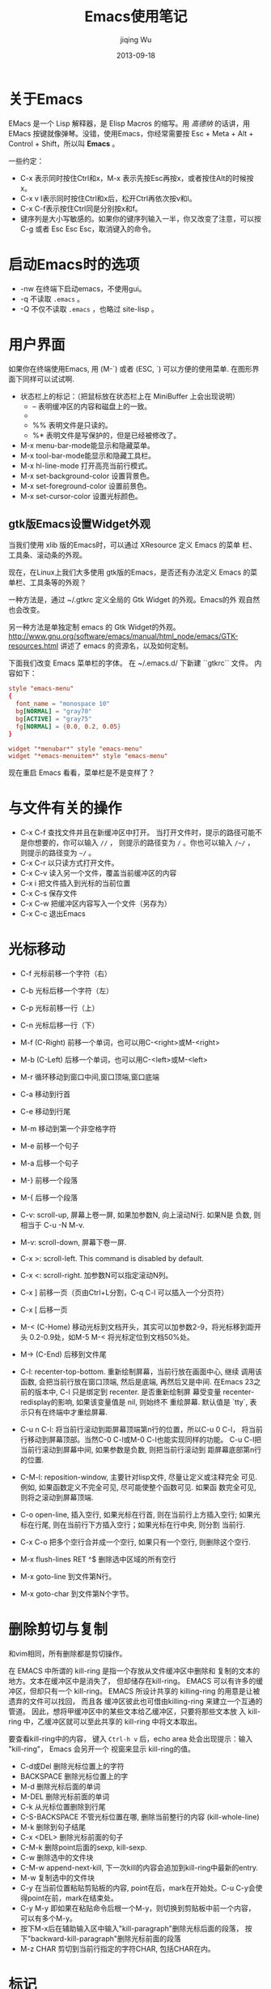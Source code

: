 #+TITLE: Emacs使用笔记
#+AUTHOR: jiqing Wu
#+EMAIL: jiqingwu@gmail.com
#+DATE: 2013-09-18

* 关于Emacs

EMacs 是一个 Lisp 解释器，是 Elisp Macros 的缩写。用 /高德纳/ 的话讲，用
EMacs 按键就像弹琴。没错，使用Emacs，你经常需要按 Esc + Meta + Alt +
Control + Shift，所以叫 *Emacs* 。

一些约定：

- C-x 表示同时按住Ctrl和x，M-x 表示先按Esc再按x，或者按住Alt的时候按x。
- C-x v l表示同时按住Ctrl和x后，松开Ctrl再依次按v和l。
- C-x C-f表示按住Ctrl同是分别按x和f。
- 键序列是大小写敏感的。如果你的键序列输入一半，你又改变了注意，可以按
  C-g 或者 Esc Esc Esc，取消键入的命令。

* 启动Emacs时的选项

- -nw 在终端下启动emacs，不使用gui。
- -q 不读取 =.emacs= 。
- -Q 不仅不读取 =.emacs= ，也略过 site-lisp 。


* 用户界面

如果你在终端使用Emacs, 用 (M-`) 或者 (ESC, `) 可以方便的使用菜单.
在图形界面下同样可以试试啊.

- 状态栏上的标记：（把鼠标放在状态栏上在 MiniBuffer 上会出现说明）
  + -- 表明缓冲区的内容和磁盘上的一致。
  + ** 表明文件被修改了，还没保存。
  + %% 表明文件是只读的。
  + %* 表明文件是写保护的，但是已经被修改了。
- M-x menu-bar-mode能显示和隐藏菜单。
- M-x tool-bar-mode能显示和隐藏工具栏。
- M-x hl-line-mode 打开高亮当前行模式。
- M-x set-background-color      设置背景色。
- M-x set-foreground-color      设置前景色。
- M-x set-cursor-color          设置光标颜色。

** gtk版Emacs设置Widget外观

当我们使用 xlib 版的Emacs时，可以通过 XResource 定义 Emacs 的菜单
栏、工具条、滚动条的外观。

现在，在Linux上我们大多使用 gtk版的Emacs，是否还有办法定义 Emacs
的菜单栏、工具条等的外观？

一种方法是，通过 ~/.gtkrc 定义全局的 Gtk Widget 的外观。Emacs的外
观自然也会改变。

另一种方法是单独定制 emacs 的 Gtk Widget的外观。
http://www.gnu.org/software/emacs/manual/html_node/emacs/GTK-resources.html
讲述了 emacs 的资源名，以及如何定制。

下面我们改变 Emacs 菜单栏的字体。
在 ~/.emacs.d/ 下新建 ``gtkrc`` 文件。
内容如下：
#+BEGIN_SRC conf
    style "emacs-menu"
    {
      font_name = "monospace 10"
      bg[NORMAL] = "gray70"
      bg[ACTIVE] = "gray75"
      fg[NORMAL] = {0.0, 0.2, 0.05}
    }
    
    widget "*menubar*" style "emacs-menu"
    widget "*emacs-menuitem*" style "emacs-menu"
#+END_SRC

现在重启 Emacs 看看，菜单栏是不是变样了？
    
* 与文件有关的操作

- C-x C-f    查找文件并且在新缓冲区中打开。
  当打开文件时，提示的路径可能不是你想要的，你可以输入 =//= ，
  则提示的路径变为 =/= 。你也可以输入 =/~/= ，
  则提示的路径变为 =~/= 。
- C-x C-r 以只读方式打开文件。
- C-x C-v    读入另一个文件，覆盖当前缓冲区的内容
- C-x i      把文件插入到光标的当前位置
- C-x C-s    保存文件
- C-x C-w    把缓冲区内容写入一个文件（另存为）
- C-x C-c    退出Emacs

* 光标移动

- C-f     光标前移一个字符（右）
- C-b     光标后移一个字符（左）
- C-p     光标前移一行（上）
- C-n     光标后移一行（下）
- M-f (C-Right)    前移一个单词，也可以用C-<right>或M-<right>
- M-b (C-Left)    后移一个单词，也可以用C-<left>或M-<left>
- M-r     循环移动到窗口中间,窗口顶端,窗口底端
- C-a     移动到行首
- C-e     移动到行尾
- M-m     移动到第一个非空格字符
- M-e     前移一个句子
- M-a     后移一个句子
- M-}     前移一个段落
- M-{     后移一个段落
- C-v: scroll-up, 屏幕上卷一屏, 如果加参数N, 向上滚动N行. 如果N是
  负数, 则相当于 C-u -N M-v.
- M-v: scroll-down, 屏幕下卷一屏.
- C-x >: scroll-left. This command is disabled by default.
- C-x <: scroll-right. 加参数N可以指定滚动N列。
- C-x ]    前移一页（页由Ctrl+L分割，C-q C-l 可以插入一个分页符）
- C-x [    后移一页
- M-< (C-Home) 移动光标到文档开头，其实可以加参数2-9，将光标移到距开头
  0.2-0.9处，如M-5 M-< 将光标定位到文档50%处。
- M-> (C-End)    后移到文件尾
- C-l: recenter-top-bottom. 重新绘制屏幕，当前行放在画面中心, 继续
  调用该函数, 会把当前行放在窗口顶端, 然后是底端, 再然后又是中间.
  在Emacs 23之前的版本中, C-l 只是绑定到 recenter. 是否重新绘制屏
  幕受变量 recenter-redisplay的影响, 如果该变量值是 nil, 则始终不
  重绘屏幕. 默认值是 `tty`, 表示只有在终端中才重绘屏幕.
- C-u n C-l: 将当前行滚动到距屏幕顶端第n行的位置，所以C-u 0 C-l，
  将当前行移动到屏幕顶部。当然C-0 C-l或M-0 C-l也能实现同样的功能。
  C-u C-l把当前行滚动到屏幕中间, 如果参数是负数, 则把当前行滚动到
  距屏幕底部第n行的位置.
- C-M-l: reposition-window, 主要针对lisp文件, 尽量让定义或注释完全
  可见. 例如, 如果函数定义不完全可见, 尽可能使整个函数可见. 如果函
  数完全可见, 则将之滚动到屏幕顶端.
- C-o open-line, 插入空行, 如果光标在行首, 则在当前行上方插入空行;
  如果光标在行尾, 则在当前行下方插入空行；如果光标在行中央, 则分割
  当前行.
- C-x C-o 把多个空行合并成一个空行, 如果只有一个空行, 则删除这个空行.
- M-x flush-lines RET ^$ 删除选中区域的所有空行

- M-x goto-line 到文件第N行。
- M-x goto-char 到文件第N个字节。

* 删除剪切与复制

和vim相同，所有删除都是剪切操作。

在 EMACS 中所谓的 kill-ring 是指一个存放从文件缓冲区中删除和
复制的文本的地方。文本在缓冲区中是消失了， 但却储存在kill-ring。 
EMACS 可以有许多的缓冲区，但却只有一个 kill-ring。
EMACS 所设计共享的 killing-ring 的用意是让被遗弃的文件可以找回， 而且各
缓冲区彼此也可借由killing-ring 来建立一个互通的管道。
因此，想将甲缓冲区中的某些文本给乙缓冲区，只要将那些文本放
入 kill-ring 中，乙缓冲区就可以至此共享的 kill-ring 中将文本取出。

要查看kill-ring中的内容， 键入 =Ctrl-h v= 后，echo area 处会出现提示：输入
"kill-ring"， Emacs 会另开一个 视窗来显示 kill-ring的值。

- C-d或Del     删除光标位置上的字符
- BACKSPACE    删除光标位置上的字
- M-d          删除光标后面的单词
- M-DEL        删除光标前面的单词
- C-k          从光标位置删除到行尾
- C-S-BACKSPACE  不管光标位置在哪, 删除当前整行的内容 (kill-whole-line)
- M-k          删除到句子结尾
- C-x <DEL>    删除光标前面的句子
- C-M-k   删除point后面的sexp, kill-sexp.
- C-w     删除选中的文件块
- C-M-w   append-next-kill, 下一次kill的内容会追加到kill-ring中最新的entry.
- M-w     复制选中的文件块
- C-y 在当前位置粘贴剪贴板的内容, point在后，mark在开始处。C-u
  C-y会使得point在前，mark在结束处。
- C-y M-y   即如果在粘贴命令后根一个M-y，则切换到剪贴板中前一个内容，
  可以有多个M-y。
- 按下M-x后在辅助输入区中输入"kill-paragraph"删除光标后面的段落，
  按下"backward-kill-paragraph"删除光标前面的段落
- M-z CHAR 剪切到当前行指定的字符CHAR, 包括CHAR在内。

* 标记

- C-@  标记文本块的开始（或结束）位置，
  如果你的不是用C-SPC激活输入法，用C-SPC也可以开始标记。
  或者M-x set-mark-command。
- M-@       从光标所在位置开始，标记到一个单词的末尾。
- C-M-@     在point后的表达式(如被括号包围的文本)的结尾设置标记.
- M-h     标记段落, 将 point 移到段首, 在段末设定标记.
- C-M-h 标记函数(mark-defun), 将 point 移到函数开头, 在函数末尾设
  定标记.
- C-x C-x 交换当前插入点和上一个marker的位置。
- C-x C-p    标记页面, point 在页开始的地方, 在页结束的地方设定标记.
- C-x h    标记整个缓冲区
- M-h 标记一段, 重复按M-h会继续标记后面的段落. 可以加前缀参数, 如
  C-u M-h, 会标记从当前段开始的后续四段. C-u -2 M-h 会标记从
  point 向上的两段.
- 如果用鼠标标记一个区域(鼠标左键拖动, 鼠标右键单击), 会自动将选定
  的区域复制到kill-ring中.
- M-=, M-x count-words-region 会显示选中的区域中有多少行，多少词，多少个字符。
  （注意，一个汉字也只算一个字符哦）
** 可以应用于 region 的操作:

- M-%: query-replace.
- C-x <TAB> 或 C-M-\\ 缩进.
- M-x eval-region.
- C-x r s 将选定的内容copy到register中 (copy-to-register). 你可以
  用 M-x append-to-register 向register中添加内容. C-x r i 将指定
  register的内容插入到当前位置.
- M-$: ispell-region
- M-x delete-selection-mode. 开启这个模式后, 如果有选定的文本, 在
  你输入文本时会自动删除选定的文本.

** mark ring

- mark的位置存储在mark ring中, 默认可以存储16个mark的位置. 你可以
  通过设置 =mark-ring-max= 来改变这个值. 每个buffer都有自己的
  mark ring.
- 使用mark在文档中跳转的方法, C-SPC C-SPC在当前位置做一个标记, 然
  后通过 C-u C-SPC可以回到做标记的地方. 如果
  =set-mark-command-repeat-pop= 的值不是 nil, 则C-u C-SPC后就可
  以继续按C-SPC回到以前的标记位置.
- Emacs也有一个全局的 mark-ring, 每当你激活一个标记, 在存入当前
  buffer的mark-ring的同时, 也存入global-mark-ring. *C-x C-SPC* 可
  以跳回到global-mark-ring中上一个mark所在的buffer和位置.

** 收集分散的文本

- M-x append-to-buffer 将选定的文本追加到指定buffer的光标处，光标
  放在追加文本的末尾.
- M-x prepend-to-buffer 也是将选定的文本追加到指定的buffer处，光标
  放在追加文本的开始处.
- M-x copy-to-buffer 用选定的文本替换 指定buffer 中原有的文本.
- M-x insert-buffer 将指定的 buffer 插入到光标处，光标放置于插入的
  内容之前，并在插入内容的末尾放置标记. 比如你用 append-to-buffer
  累积了一些文本到 buffer1 中，可以再用 insert-buffer buffer1 将累
  积的文本取回来.
- *M-x append-to-file* 将选定的文本追加到指定文件的末尾.

* 寄存器 Registers

寄存器可以存储 mark或point的位置, 文本, 矩形区域内的文本, 窗口配置, 文件名等.

寄存器的名字可以是一个字母(区分大小写), 也可以是一个数字或者其它字符.

- M-x view-register R: 查看寄存器中R存放的内容.
- C-x r <SPC> R: point-to-register, 把point在哪个buffer什么位置的
  信息记录下来.
- C-x r j R: jump-to-register, 跳转到寄存器R记录的位置. 如果缓冲区
  已经关闭, Emacs会问你是否重新加载.
- C-x r s R: 复制region内的内容到R中. C-u C-x r s R, 在将region复
  制到R中后从buffer中删除.
- C-x r i R: 将R中的内容插入到当前位置. Point在插入的文本前, mark
  在插入的文本后. 以C-u引导则相反.
- M-x append-to-register <RET> R: 向R中追加文本. 以C-u引导也会从
  buffer中删除选定的内容.
- M-x prepend-to-register <RET> R: 向R中已有的内容之前添加内容.

- C-x r r R: 把rectangle选定的内容存入寄存器R中. 同样用C-x r i R取回内容.
- C-x r w R: window-configuration-to-register, 将窗口配置存入R. 包
  括窗口布局, 以及各窗口关联的缓冲区. C-x r j R可以恢复存储在R中的窗口配置.
- C-x r f R: frame-configuration-to-register, 将各帧的窗口布局, 缓
  冲区等配置存入R, 同样用C-x r j R来恢复. C-u C-x r j R在恢复
  frame configuration时, 会删除 frame configuration 不包含的帧.
- C-u NUMBER C-x r n R: 将数字NUMBER存入R. 如果没有参数, 
  会把0存入R. 同样用C-x r i R来插入.
- C-u NUMBER C-x r + R: 给R中存储的数字增加NUMBER, 如果没有参数, 增加1.
- (set-register ?R '(file . "PATH"))会把文件名存入R, C-x r j R会打开该文件.

* 查找与替换

- C-s RET searchstring RET  向前开始非递增查找操作，
  继续按C-s就会查找下一个。如果你上次搜索了beer，只需要按C-s C-s，
  就会再搜索beer。如果你已经标记了要搜索的文本，只需要按C-s M-y。
  可以用C-s M-p或C-s M-n翻看查找历史。
- ESC C-s 递增地用正则表达式向前查找
- ESC C-r 递增地用正则表达式向后查找
- C-r RET searchstring RET  和C-s对称，只不过是向后查找。
- C-s C-w    开始递增查找，把光标位置的单词做查找字符串
- C-s C-y    开始递增查找，把光标位置到行尾之间的文本做查找字符串
- 多次按C-s进入增量搜索后，按Backspace可定位到上一个匹配处。
- M-x search-forward   非递增的向前查找
- M-x search-backward   非递增的向后查找
- M-x re-search-forward    非递增地用正则表达式向前查找
- M-x re-search-backward   非递增地用正则表达式向后查找
- C-s return C-w  向前开始单词查找（不受换行符、空格、标点符号影响）
- C-r return C-w  向后开始单词查找（不受换行符、空格、标点符号影响）
- M-x replace-string RET 旧字串 RET 新字串 RET（不征询意见）
- M-x replace-regexp 不征询意见地替换一个正则表达式
- M-% (M-x query-replace) 交互式替换。空格或y，替换并找到下一个；Del或n，
  不替换，找到下一个；"."，替换并退出；"!"，替换剩下的全部，不要再问；
  "^"，回到上一个；回车或q，退出查询替换。
- M-x query-replace-regexp 交互式替换正则表达式。


* 缓冲区、窗口和帧

** 缓冲区

- C-x b    如果输入一个新的文件名则新建一个文件并且编辑,否则打开该文件
- C-x C-left    上一个缓冲区
- C-x C-right    下一个缓冲区

- C-x C-b   可以得到一个buffer列表，下面是列表的一些快捷键：
  + 空格或n，下一个buffer
  + p，上一个buffer
  + 1，全屏打开当前buffer
  + d或k，做删除的标记
  + x，执行标记的命令，比如有几个buffer标记了删除，x则删除这几个buffer。

- C-x s    保存全部缓冲区
- C-x k    删除缓冲区
- M-x kill-some-buffers 对每个缓冲区询问是否关闭
- M-x rename-buffer 重命名当前缓冲区
- C-x C-q    Toggle当前缓冲区的只读属性

** 窗口

- C-x 0    删除当前所在的窗口
- C-x 4 0  将缓冲区和窗口一起删除
- C-x 4 f  在别的窗口打开文件
- C-x 4 b  切换其它窗口中的缓冲区
- C-x 1    当前缓冲区满屏显示（常用的按键）, 或者按Esc Esc Esc关
  闭其它窗口. 
- C-x 2    创建上下排列的窗口
- C-x 3    创建左右排列的窗口
- C-x o    在窗口之间移动
- C-x ^    将窗口增高一行，也可以用M-x enlarge-window
- C-u n C-x ^   将窗口增高n行
- M-- C-x ^  将窗口垂直收缩一行，也可以用M-x shrink-window
- C-x }   将当前窗口增宽一列，也可以用M-x enlarge-window-horizontally
- C-x {   将当前窗口水平减一列，也可用M-x shrink-window-horizontally
- ESC C-v或C-M-v 滚动其它窗口的内容。你也可以用M-PgDn和M-PgUp滚动
  其它窗口内容。

** 帧 (frame)

一个frame就是一个Emacs窗口，这个窗口是被窗口管理器管理的窗口，
有自己的菜单栏，工具栏的。

- C-x 5 0       删除当前的frame
- C-x 5 1       删除其它的frame
- C-x 5 b       在其它的frame中打开缓冲区
- C-x 5 f       在其它的frame中打开文件

** MiniBuffer

- 按 RET 会退出MiniBuffer, _要想输入换行符, 可以输入 C-o 或 C-q C-j_.
- 默认情况下, 在 MiniBuffer 中输入 <TAB>, <SPACE>, <?> 都会补全,
  要想输入这些字符, 可以用C-q.
- 当你在MiniBuffer中输入命令或参数时, 可能要在另一个窗口中弹出候选
  项,当候选项多时, 你可以用 C-M-v 来滚动补全的内容, 或者用
  M-<PageUp> 和 M-<PageDown>来上下滚动帮助内容.
  似乎连续地按Tab键也可以让帮助内容向下滚动。
- 在 MiniBuffer 输入过的东西会记录在 Minibuffer history list中,
  =M-p= 和 <UP> 是上一个项目, =M-n= 和<Down> 是下一个项目, =M-r
  REGEXP <RET>= 向前搜索符合正则表达式的项目, =M-s REGEXP <RET>=
  向后搜索符合正则表达式的项目.
- minibuffer history list分为几个: 文件名, 缓冲区名, 命令参数,
  Emacs命令, 编译命令...
- *C-x <ESC> <ESC>* 重新执行最近的一个命令.
- M-x list-command-history 会显示minibuffer的命令历史, 最近使用的排在最先.
- 当在minibuffer中输入密码时, C-u: delete all; <RET> 或 <ESC>: submit.

* 编辑
** 一些方便的按键

- M-m    移动光标到当前行的第一个非空字符
- ESC ^    将这一行与上一行合并
- M-SPC    删除连续的空格，只保留一个
- M-\\     删除连续的空格, =C-u M-\\= 只删除 point 前面的空白字符.
- M-(      输入 =()=
- Esc, Tab (M-Tab)     用字典补全输入。
- 插入/覆盖模式切换：M-x overwrite-mode是用来转换 insert mode 
  与 overwrite mode ，按Insert键可以实现同样的功能。
- C-i 相当于TAB，M-i 输入制表符。
- C-m 相当于RET；C-o在光标后重开一行，但光标保持不动。
- C-j 换行并根据当前模式缩进。M-j 重开一行并保持缩进，如果当前行是注
  释，下一行也是注释。
- C-o 在光标后插入一个空白行。
- C-x C-o 删除多个连续的空行。
- list-matching-lines: 列出符合给定模式的行(对整个文件).
- delete-matching-lines: 删除符合模式的行. (如果有region, 作用于
  region, 否则作用于光标到文件末尾)
- delete-non-matching-lines: 与 delete-matching-lines 类似.

** 输入特殊符号

- C-q: (1) C-q后按特殊按键 如按TAB输入制表符；按回车(或C-m)输入回
  车符, 等等. (2) C-q后可以跟ascII码, 如 =C-q 7 7 b= 会输入 =?b=.
- C-x 8 可以插入一些特殊符号。

  - C-x 8 "a ä
  - C-x 8 "A Ä
  - C-x 8 ~D Ð
  - C-x 8 /e æ
  - C-x 8 /E Æ
  - C-x 8 ,c ç
  - C-x 8 ,C Ç
  - C-x 8 /o ø
  - C-x 8 "o ö
  - C-x 8 "s ß
  - C-x 8 ~t þ

** 在多个位置间跳转

以前的marker存在mark ring中，所以可以用C-@ 或C-SPC在多个位置做标
记，然后用C-u C-@ 或C-u C-SPC在当前缓冲区内跳转。用C-x C-@ 或C-x
C-SPC在全局的标记位置内跳转。

** 矩形区域操作

在矩形的左上角进行标记，然后将光标移动到矩形的右下角，
就可以进行矩形操作了。

- C-x r d: delete-rectangle, 删除矩形区域的文字
- C-x r k: kill-rectangle, 删除矩形区域，并把它放入kill-ring
- C-x r y: yank-rectangle, 粘贴最后剪切的矩形区域
- C-x r o: open-rectangle, 将选定的rectangle用空格填充, 将已有的文本右移.
- C-x r c: clear-rectangle, 将矩形区域内的文本用空格替换.
- C-x r t STRING: 将矩形区域的每行用给定的字符串替换.
- M-x string-insert-rectangle <RET> STRING: 用字符串填充矩形区域,
  原有文本右移.
- C-x r r R: 将矩形区域的内容存储在寄存器R中. 可以再用C-x r i R取回.
- 进行矩形区域操作时打开CUA (common user access) mode会方便许多.
  在CUA模式下, C-x 剪切, C-c复制, C-v粘贴, 如果选中了Region, 你输
  入内容会删除Region. 如果你不想原来的Emacs键绑定产生干扰. 你可以
  (setq cua-enable-cua-keys nil). 或者你可以按住shift来调用C-x, 如
  果你想C-x C-f, 你要输入 S-C-x C-f, 或者你可以多按一次C-x, 如C-x
  C-x C-f. 要启用CUA模式, M-x cua-mode <RET>.

** 文本位置交换

- C-t     交换光标所在字符与前一个字符的位置
- M-t     交换光标前后两个单词的位置
- C-x C-t    交换两个文本行的位置
- 按下M-x后在辅助输入区中输入"transpose-sentences"交换两个句子的位置，
  按下"transpose-paragraph"交换两个段落的位置

** 改变字母大小写

- M-c     单词首字母改为大写
- M-u     单词的字母全部改为大写
- M-l     单词的字母全部改为小写
- C-x C-l（downcase-region）使标记的区域变成小写
- C-x C-u（upcase-region）使标记的区域变成大写
- M-x upcase-initials-region, 选定区域首字母大写.

** 撤销与重做

- 撤销操作 (undo）：C-x u或C-_或C-/。
- 重做。GNU Emacs本身没有Redo，不过可以借助undo undoes来实现。
  在做了一系列undo后，只要让光标离开原来的位置，再执行undo的动作，
  就会Redo。
- 撤销上次保存后的所有操作：M-x revert-buffer RET。

** 简单排版

- 如果想启用自动断行，M-x auto-fill-mode。
- M-s  让一行居中 (M-x center-line)
- M-S  让一段居中 (M-x center-paragraph)
- M-x center-region    让一个区域居中
- M-q (M-x fill-paragraph)  让一段自动断行
- M-x fill-region           让选中的区域自动断行
- 统计字数：C-x h选中整个缓冲区。M-\|会让你输入shell命令，
  输入wc -w 统计单词数，输入 wc -m 可以统计字符数。
- 统计中文字数：M-x count-words，会告诉你行数和字符数。不管使用什
  么编码，每个汉字算是一个字符，所以字符数减去行数，就大致是汉字的
  字数。比实际的汉字数要多，因为文中可能包含空格和英文字符。

** 宏

- C-x ( 开始宏，也可以按 F3 。
- C-x ) 结束宏，也可以按 F4 。
- C-x e 执行宏。

** 重复操作

- C-num 可以重复执行一条命令，比如C-9 \*可以连续插入9个星号。
  M-num可以达到相同的目的. 即使数值参数超过9, 这种方式也可以工作.
  如按住Meta时按下5, 放开meta再按6, 再输入其它命令, 则会重复56次.
- 也可以用C-u num来辅助，如用C-u 20 \*插入20个星号。
  如撤销10次操作：C-u 10 C-x u。
- 如果C-u后面不加数值参数，则默认的数值参数是4。C-u C-u C-n 会向下移动16行.
  但是要输入重复的数字，就需要用C-u来间隔重复的次数和要重复的数字，
  例如：要输入20个5，C-u 20 C-u 5。
- 有一个例外是，C-u 3 C-v不是翻3页，而是整个屏幕上移三行。
- C-x z重复上一次操作, 如果想重复一次以上, 就继续按z.


** abbrev
1. =C-x a g= add-global-abbrev, 输入一个单词后，按C-x a g, 然后输入这个单词的缩写，再回车。
2. =C-x a -= or =C-x a i g=, inverse-add-global-abbrev, 输入一个缩写，按这个序列，再输入完整的单词。
3. =C-x a += or =C-x a C-a=, add-mode-abbrev, 为当前模式加入缩写。
4. =C-x a i l= inverse-add-mode-abbrev, 反向（先写缩写，再写完整的）为当前模式加入缩写。
5. "C-x a '" or "C-x a e" 扩展缩写。
6. =C-x a n=, expand-jump-to-next-slot; =C-x a p=, expand-jump-to-previous-slot.

* 书签

书签可以看成一种特殊的寄存器, 和寄存器的区别在于寄存器的名字是单个
字符, 而书签名可以是多个字符.

- C-x r m BOOKMARK <RET> 在光标当前位置设置一个书签, 如果直接回车,
  会使用缓冲区的名字做书签名.
- C-x r b BOOKMARK <RET>  跳到指定的书签
- M-x bookmark-rename   重命名书签
- M-x bookmark-delete   删除书签
- M-x bookmark-insert-location: 插入BOOKMARK指向的文件名.
- M-x bookmark-insert <RET> BOOKMARK <RET>: 插入BOOKMARK指向文件的内容.

- M-x bookmark-save 用该命令, 可以随时保存书签列表, Emacs在退出时
  也会自动保存默认的书签列表, 存储在 ``~/.emacs.bmk``. 如果你想每
  次新建书签都保存书签列表, `(setq bookmark-save-flag 1)`.
- M-x bookmark-write    保存书签列表到特定的文件
- M-x bookmark-load     从特定的文件读取书签列表

- C-x r l   打开书签列表，下面是书签列表的一些快捷键：
  
  - f: 显示光标所在的书签
  - t: 是否显示和书签关联的文件路径
  - q: 退出书签列表
  - m: 标记在其它的窗口显示
  - v: 显示被标记的书签，如果没有标记的书签，就显示光标所在的书签
  - d: 做删除的标记
  - x: 删除被标记删除的书签
  - u: 移除标记 


* 使用在线帮助

- C-h t   运行Emacs教程。
- C-h C-f 查看Emacs FAQ.
- C-h [C-n, n] 查看最近版本的新特性.
- C-h C-p 查看已知的问题.
- C-h p 可以查看Emacs中包含了哪些包.
- C-h C-c, describe-copying, 查看GPL许可证。

- C-h c   describe-key-briefly, 查看某个键序列对应的命令。
- C-h k   比C-h c更详细。查看某个键序列对应的命令及做了什么。
  像是C-h c和C-h f的结合。还可以查看某个菜单项对应的命令。
- C-h K 显示按键序列对应的手册. 注意: C-h c, C-h k 和 C-h K的参数
  可以是按键序列, 也可以是菜单项或鼠标动作.

- C-h f 描述一个函数（或命令）做了什么。如果你使用Emacs23或更新的版本，你可
  以用*进行模糊查找。比如 ~C-h f *buffer TAB~, 就会得到所有以buffer结尾的函数列
  表。
- C-h F   打开对应命令的手册. command = interactive function.

- C-h b   describe-bindings, 显示所有活跃的键绑定.
- C-h w   查看对应某个命令的键绑定是什么。对应的是 where-is 命令。
- C-h d   查看匹配给定模式的关于变量和命令的文档.
- C-h v   查看某个变量的含义和它的值。
- C-h e   显示 \*Messages\* buffer.
- C-h m   描述当前的模式。
- C-h l 查看我最后敲的100个字符是什么。等同于 M-x view-lossage,最
  后键入的100个键盘输入称为 Lossage。有什么实际用途呢？
- C-h C-h 如果你记不住前面那么多的C-h没有关系，记住C-h C-h就可以
  了。

- C-h a apropos-command, 查看哪些命令包含了某个子字符串。参数可以
  是单个关键字, 关键字列表 和 正则表达式.
- C-u C-h a, show apropos commands or functions.
- M-x apropos 查看哪些命令或变量包含了某个子串。默认不显示与命令对
  应的按键, C-u M-x apropos会显示对应的按键(如果有绑定按键的话).
- M-x apropos-variable 列出用户可以定制的变量, 如果用C-u 做前缀,
  列出所有匹配的变量.
- M-x apropos-value 列出附和条件的变量值。
- M-x apropos-documentation 搜索文档字符串匹配模式的命令和变量.

- M-x elisp-index-search 在elisp手册中寻找函数的文档
- M-x emacs-index-search 在emacs手册中寻找函数的文档

- C-h r   在Info中显示Emacs Manual.
- 如果你在编辑程序，你可以按C-h S (info-lookup-symbol)在对应的手册
  中找到光标下符号的入口，前提是你有Info版的手册。
- C-h i 或者M-x info查看帮助info。
  运行 C-h i 指令，会先进入 info 树状结构的根部 (/usr/share/info)。
  任何情况下， 可键入 =d= 回到此根部.

  - 空格键和退格键，分别向下和向上滚动当前节点，并自动地跳到下一个和上一个节点。
    当向下滚动遇到菜单时，会跳转到菜单引用的第一个节点。
  - h 介绍如何使用 info.
  - m MenuName 直接移动到指定的Menu上, 如m Emacs <RET>会跳转到Emacs的Info.
  - n 将结点移至下一个与此结点相连的结点。
  - p 将结点移至上一个与此结点相连的结点。
  - u 将结点移至上一层的结点。
  - t 移动到当前节点的top节点。
  - > 移动到当前文档指向的最后一个节点。
  - l 移动到之前访问的最后一个节点。
  - i <keyword> <RET>, 调用info-index命令，搜索索引中包含给定关键字的节点。
    会在当前Info节点中搜索keyword, 按 ',' 到下一个匹配处.
  - s <keyword> <RET> 搜索手册, 可以输入正则表达式.
  - q 隐藏 Info 的缓冲区，可以按 C-x b 返回 Info.
    若想真正关闭 Info，就像关闭一个普通缓冲区一样，C-x k <RET>
  - Tab 将光标移动到下一个交叉引用处，M-Tab则移动到上一个交叉引用处。

- C-h在后面输入，也很有用，比如：要看以C-c为前缀的有哪些键绑定，可
  以按C-c C-h。常用的命令都以C-x为前缀，而和模式有关的按键一般以
  C-c为前缀。再如：要看以C-x r为前缀的有哪些命令，可以按C-x r C-h。

- C-x = what-cursor-position 显示光标所在字符信息。
- M-x describe-char, 描述光标下的字符。
- M-x describe-font 描述光标下的字体信息。
- M-=, count-lines-region, 统计被选中的行数和字符数, 汉字算一个字符.
- M-x what-line, 显示光标所在的当前行数.
- M-x what-page, 显示光标在多少页多少行.
- C-x l, count-lines-page, 统计当前页多少行.

=C-h= 相当于 <F1>, 可以跟在前缀按键后查看前缀按键都有哪些命令,
有时C-h和前缀按键一起绑定到特定的命令, 但<F1>总是有效的. 如 C-x v
<F1> 可以查看所有以 C-x v为前缀的键绑定对应的命令.

* 一些模式的帮助

C-h m 列出目前的mode的特殊说明。

** TEXT MODE

- M-Tab 单词的拼写补全
- M-S   段落居中
- M-s   本行居中

** HTML MODE

- C-c C-v  在浏览器中查看正在编辑的网页。
- C-c C-s (M-x html-autoview-mode) 在保存文档时自动打开浏览器显示
  文档。
- C-c 1   插入1级标题。
- C-c 2   插入2级标题。
- C-c 3   插入3级标题。
- C-c 4   插入4级标题。
- C-c 5   插入5级标题。
- C-c 6   插入6级标题。
- C-c C-j  插入回车的标记。
- C-c RET  插入新的段落。
- C-c C-c -   插入分割线。
- C-c C-c h   插入链接标记。
- C-c C-c n   插入锚点。
- C-c C-c i   插入图片标记。
- C-c C-c o   插入排序列表。
- C-c C-c u   插入无序列表。
- C-c C-c l   插入列表项。
- C-c C-f     向前跳过同一级tag。
- C-c C-b     向后跳过同一级tag。
- C-c C-t     会提示你输入标签，如果你输入html，就会生成html文档的模板。
  如果你输入别的标签，Emacs都会智能的补全。这是个非常有用的绑定。
- C-c /       闭合未闭合的标签，这个功能也很棒。
- C-c Tab     隐藏和显示标签。
- 将光标移动到标签上，按C-c ?可以查看标签的简单含义。
- C-c C-n     用于输入特殊字符，指被html标签占用的字符，如：
  C-c C-n SPC会输入 ``&nbsp;`` ，C-c C-n < 会输入 ``&lt;`` 。
- C-c DEL     删除光标所在的标签，包括与之配对的标签。

** Outline模式

- C-c C-n  移动到下一个可见的标题
- C-c C-p  移动到上一个可见的标题
- C-c C-f  移动到下一个同级标题
- C-c C-b  移动到上一个同级标题
- C-c C-u  移动到上一级
- C-c C-t  收起正文
- C-c C-d  收起子标题
- M-x hide-entry   收起指定标题的正文
- C-c C-a  显示所有

** Tex模式

- M-x plain-tex-mode 进入plain-Tex模式
- M-x latex-mode     进入latex模式
- M-x validate-tex-buffer   检查缓冲区内容是否符合Tex语法。
- C-c C-f            保存并编译当前文件。
- C-c C-v            预览编译结果(dvi文件)。
- C-c TAB            bibtex
- C-j                插入两个硬回车，即Tex中的分段，并检查段落的语法
- C-c {              插入{}，并将光标置于其中间。
- C-c }              如果光标在{}之间，将光标定位到\}。
- C-c C-e            对于latex中的\\begin{x}，自动补全\\end{x}。
- C-c C-o            插入\\begin{。
- M-RET              插入\\item。

** rst模式

*reStructuredText* 是我常用的文档格式。

- C-c C-t            显示文档目录。
- C-t C-u            更新文档目录。
- C-c C-n            下一节。
- C-c C-p            上一节。
- C-c RET            标记当前节。
- C-c 1              编译当前rst为html文档。
- C-c C-b            把当前域转换为无序列表。
- C-c C-e            把当前域转换为有序列表。
- C-c C-v            把无序列表转换为有序列表。
- C-c C-d            把当前域转换为line block。
- C-c C-l            把当前域左移。
- C-c C-r            把当前域右移。

** narrow模式

- C-x n n narrow模式：让你聚焦于选中的区域，隐藏其他的文本。
- C-x n w 从narrow模式恢复。

** Follow模式

两个窗口显示同一个缓冲区时，可以设置follow mode (M-x follow-mode)，
滚动一个窗口时，另一个窗口会跟着滚动。

两个窗口显示的内容是连续的，如果你的光标移出了一个窗口的范围，
它会出现在另一个窗口里。不清楚这个模式有什么作用。


* 编程
** 一些编程模式下通用按键
*** 快速移动
- C-M-a (M-x beginning-of-defun) 到当前或上一个函数定义的开始处。
- C-M-e (M-x end-of-defun) 到当前或下一个函数定义的开始处。
- C-M-h (M-x mark-defun) 选中当前或下一个函数。
- C-M-u (M-x backward-list) 到当前程序块的开始
- C-M-n (M-x forward-list) 到下一个程序块的开始，或是当前程序块的结束。
- C-M-f 向前匹配括号；C-M-b 向后匹配括号。

*** 缩进
- ESC C-\\ 选中区域的每行都缩进。 (M-x indent-region)
- C-M-\\: indent-region
- C-c C-q: 缩进当前函数。
- `C-c . <RET> STYLE <RET>' Select a predefined style STYLE (`c-set-style').

*** 注释
- =ESC ;= 或 =M-;=    在当前行右边注释。如果选中区域，则注释/反注释选中的区域。
- M-x uncomment-region  取消选中区域的注释

- M-x hs-minor-mode     打开折叠模式，然后可以使用hs-show-block,
  hide-hide-block, hs-show-all, hs-hide-all等命令

** CC-Mode
- C-c C-a或M-x c-toggle-auto RET，打开或关闭C模式的自动状态（输入
  分号自动换行并缩进）。
- M-x ff-find-other-file 打开和源文件对应的头文件，或者相反。


针对条件编译指令的快捷键(c-mode && c++-mode):
- C-c C-u: c-up-conditional, 回到 ~#if~ 的开始处
- C-c C-n: c-forward-conditional, 移动光标到当前或下一个 条件编译 的结束处。
- C-c C-p: c-backward-conditional, 移动光标到当前或上一个 条件编译 的开始处。
- M-x hide-ifdef-mode, 然后你可以按 C-c @ C-d 隐藏 ifdef block，按 C-c @
  C-s 显示隐藏的 ifdef block. 你还可以用 C-c @ d 指定要 ifdef block 是关于哪
  个宏的，然后你可以用 C-c @ h 和 C-c @ s 来隐藏和显示关于这个宏的 ifdef
  block. 你可以按 C-c @ u 取消已指定的宏。

** 编译

- M-x compile：编译。
- C-x `：到下一个出错的地方。

** 使用GDB

- M-x gdb：启动GDB
- C-h m: 描述GDB模式
- M-n：下一行
- M-s：下一行，遇到函数则进入
- C-c C-f：执行完当前函数
- M-c：继续执行
- C-x SPC：设置断点。

** Etags

- 建立tag表。M-x cd RET切换默认目录到程序目录，
  用M-!etags \*.[ch]建立tag表。
- M-.	find tags
- M-\*   返回
- 如果要查看一个函数的定义，将光标在函数名上，
  M-. RET就搞定了。
- 如果emacs找错了，你可以用C-u M-. 找下一个。

** global

用emacs + global阅读代码方便得很。
global相当于ctags + cscope。

+ 在工程目录运行 =gtags= 生成TAG文件
+ 在emacs中 =M-x gtags-mode= 
+ 然后 =M-x gtags-visit-rootdir= 
+ 就可以使用 =M-.= 定位tag，使用 =M-*= 返回
+ 而且可以通过 =M-x gtags-find-rtag= 定位tag被访问的位置

** Python模式

- M-TAB   符号补全
- C-c C-c 运行当前缓冲区中的python代码
- C-c C-z 切换到Python解释器
- C-c C-k 标记光标所在的代码块
- C-c C-u 找到代码块的开始
- C-c C-f 如果你安装了pythonDoc，可以程序中某个符号的帮助文档。
- C-M-a   移动到一个函数或类定义的开始，你可以按ESC C-a来得到这个按键
  序列。
- C-M-e   移动到一个函数或类定义的结束。
- Python代码的 *折叠显示* 。C-u 4 C-x $ ，只显示缩进级别小于4的
  行；C-u 8 C-x $ ，只显示缩进级别小于8的行； C-x $ ，显示所有行。

* 会话管理

Emacs 23已经集成了desktop包，在退出emacs时，我们可以使用 =M-x
desktop-save= 在选定的目录下生成 =.emacs.desktop= ，保存一些会话
信息。

在保存有 =.emacs.desktop= 的目录下，启动emacs，然后 =M-x
desktop-read= 恢复会话。

你可以在多个目录下保存 =.emacs.desktop= ，然后用 =M-x
desktop-change-dir= 加载新的会话。现在不确定在加载新的会话前会不
会保存当前会话。

可以用 =M-x desktop-clear= 清空当前会话。


* 编码

- Emacs22和Emacs21一样，通过mule能支持gb2312和utf-8编码，
  但不支持gbk和gb18030。
- Emacs23进行一番大改动，内置unicode，支持gb2312, gbk, gb18030。
  也就是说能完美的支持中文。而且可以使用xft字体了！
  对中文用户来讲，Emacs23将是比较完美的一个版本。
- 转换文件编码，比如想把gb2312编码的文件转换为utf-8编码，
  C-x C-m f，会让你选择编码系统，我们选utf-8-unix，回车。
  则转换完成，别忘了保存。注意：C-m = RET
- 如果想转换编码后，将文件另存。C-x C-m c，会让你选择编码系统，
  然后让你输入命令序列，输入C-x C-w，输入另存的文件名，回车。
- C-x C-m k，改变键盘输入的编码系统。
- C-x C-m l，设定当前的语言环境。
- C-x C-m p, 设定进程输入输出的编码系统。
- C-x C-m r，设定打开文件的编码系统，当你打开文件乱码的时候可以试试这
  个。
- C-x C-m t，设定终端显示的编码系统。
- C-x C-m x，设定X选中文本的编码系统。

* Faces

- M-x set-face-foreground
- M-x set-face-background
- M-x list-faces-display, 显示当前frame的所有face. C-u M-x
  list-faces-display, 会提示你输入一个正则表达式，只会列出匹配这个
  表达式的face.
- M-x highlight-phrase (C-x w p): 用指定的颜色高亮给定的字符串.

* Emacs的其它用途

** 在Emacs中使用shell

- M-! 可以执行外部命令。
- M-x shell  启动shell。
- C-u M-x shell 可以打开新的shell。
- 在Emacs中使用shell的好处是你可以全屏编辑，一个最酷的例子是：
  如果你想把以前执行过的长命令修改一下再执行，
  你可以C-r向后递增查找到这个长命令，然后编辑修改，
  然后，最神奇的地方，你在这条命令上按回车，这条修改过的命令就执行了。
- 如果你想在emacs中启动多个shell可能会疑惑，
  因为你使用两次M-x shell也只有一个shell。
  你需要将第一个shell所在的缓冲区重命名才能启动新的shell。
  还记得吗？重命名用M-x rename-buffer。看来这个命令还是有些用的。
- 这并不是一个功能完整的shell，如果你想在emacs中用功能完整的shell，用
  M-x term 。
- 你可以将shell中的输出或者命令提示符向普通文本一样地删除。
  也可以用C-c C-o清理刚才的输出。
- C-c C-u 相当于C-u。M-p 上一条命令; M-n 下一条命令。

** 用Dired做文件管理器

- C-x d		打开 Dired ，进入某个目录
- i         在当前缓冲区打开子目录
- $         折叠光标所在目录
- ^         进入上一级目录
- a         在当前缓冲区进入新的目录
- e         在当前窗口打开文件
- o         在另一个窗口打开文件
- j         跳到当前目录中指定的文件
- <         跳到上一个子目录
- >         跳到下一个子目录

功能很多，还是看 *菜单* 和 *帮助* 吧。

** 打开系统文件

要在普通用户的emacs会话中打开系统文件, 需要 TRAMP 的辅助.
TRAMP = Transparent Remote Access Multiple Protocols,
即支持多种协议的远程访问.

打开远程文件的方法为: =C-x C-f /protocol:user@machine:file=,
protocol 可以是ftp, ssh等. 要打开本地的系统文件, 比如
=/etc/php/php.ini/=, 当前用户名 =john=, 主机名 =ArchLinux=, 有两种
方法:

- =C-x C-f /su::/etc/php/php.ini=, 相当于
  =/su:root@ArchLinux:/etc/php/php.ini=, 要输入 root的密码.
- =C-x C-f /sudo::/etc/php/php.ini=, 相当于
  =/sudo:root@ArchLinux:/etc/php/php.ini=, 要输入john的密码.

** 其它

- 在emacs中查看手册，M-x man。如果要查看带颜色的手册，M-x woman。
  man依赖于Unix/Linux系统的man，而woman是完全用elisp实现的。
- M-x list-colors-display 可以查看emacs使用的顏色。
- M-x calc 打開emacs自帶的計算器。
- C-x l: 可以显示缓冲区共有多少行，光标前有多少行，光标后有多少行。

* Vim_ 功能的模拟

- gf：ffap (find file at point)或ffap-other-window。可以做一个键绑定：
  =(global-set-key (kbd "C-c g f") 'ffap-other-window)=
